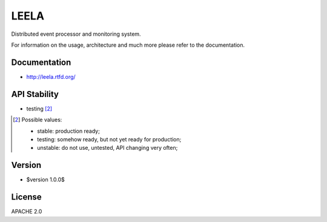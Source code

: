 =====
LEELA
=====

Distributed event processor and monitoring system.

For information on the usage, architecture and much more please refer
to the documentation.

Documentation
=============

* http://leela.rtfd.org/

API Stability
=============

* testing [2]_

.. [2] Possible values:

       * stable: production ready;
       * testing: somehow ready, but not yet ready for production;
       * unstable: do not use, untested, API changing very often;

Version
=======

* $version 1.0.0$

License
=======

APACHE 2.0
